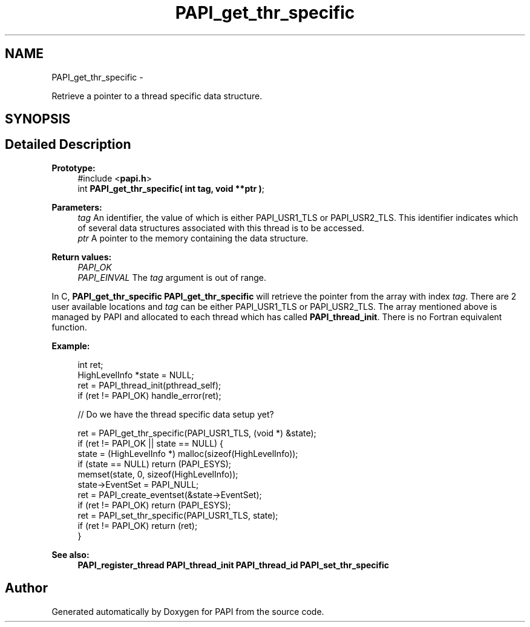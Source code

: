 .TH "PAPI_get_thr_specific" 3 "Thu Aug 23 2012" "Version 5.0.0.0" "PAPI" \" -*- nroff -*-
.ad l
.nh
.SH NAME
PAPI_get_thr_specific \- 
.PP
Retrieve a pointer to a thread specific data structure.  

.SH SYNOPSIS
.br
.PP
.SH "Detailed Description"
.PP 
\fBPrototype:\fP
.RS 4
#include <\fBpapi.h\fP> 
.br
 int \fBPAPI_get_thr_specific( int tag, void **ptr )\fP;
.RE
.PP
\fBParameters:\fP
.RS 4
\fItag\fP An identifier, the value of which is either PAPI_USR1_TLS or PAPI_USR2_TLS. This identifier indicates which of several data structures associated with this thread is to be accessed. 
.br
\fIptr\fP A pointer to the memory containing the data structure.
.RE
.PP
\fBReturn values:\fP
.RS 4
\fIPAPI_OK\fP 
.br
\fIPAPI_EINVAL\fP The \fItag\fP argument is out of range.
.RE
.PP
In C, \fBPAPI_get_thr_specific\fP \fBPAPI_get_thr_specific\fP will retrieve the pointer from the array with index \fItag\fP. There are 2 user available locations and \fItag\fP can be either PAPI_USR1_TLS or PAPI_USR2_TLS. The array mentioned above is managed by PAPI and allocated to each thread which has called \fBPAPI_thread_init\fP. There is no Fortran equivalent function.
.PP
\fBExample:\fP
.RS 4

.PP
.nf
 int ret;
 HighLevelInfo *state = NULL;
 ret = PAPI_thread_init(pthread_self);
 if (ret != PAPI_OK) handle_error(ret);
 
 // Do we have the thread specific data setup yet?

ret = PAPI_get_thr_specific(PAPI_USR1_TLS, (void *) &state);
if (ret != PAPI_OK || state == NULL) {
    state = (HighLevelInfo *) malloc(sizeof(HighLevelInfo));
    if (state == NULL) return (PAPI_ESYS);
    memset(state, 0, sizeof(HighLevelInfo));
    state->EventSet = PAPI_NULL;
    ret = PAPI_create_eventset(&state->EventSet);
    if (ret != PAPI_OK) return (PAPI_ESYS);
    ret = PAPI_set_thr_specific(PAPI_USR1_TLS, state);
    if (ret != PAPI_OK) return (ret);
}

.fi
.PP
 
.RE
.PP
\fBSee also:\fP
.RS 4
\fBPAPI_register_thread\fP \fBPAPI_thread_init\fP \fBPAPI_thread_id\fP \fBPAPI_set_thr_specific\fP 
.RE
.PP


.SH "Author"
.PP 
Generated automatically by Doxygen for PAPI from the source code.
